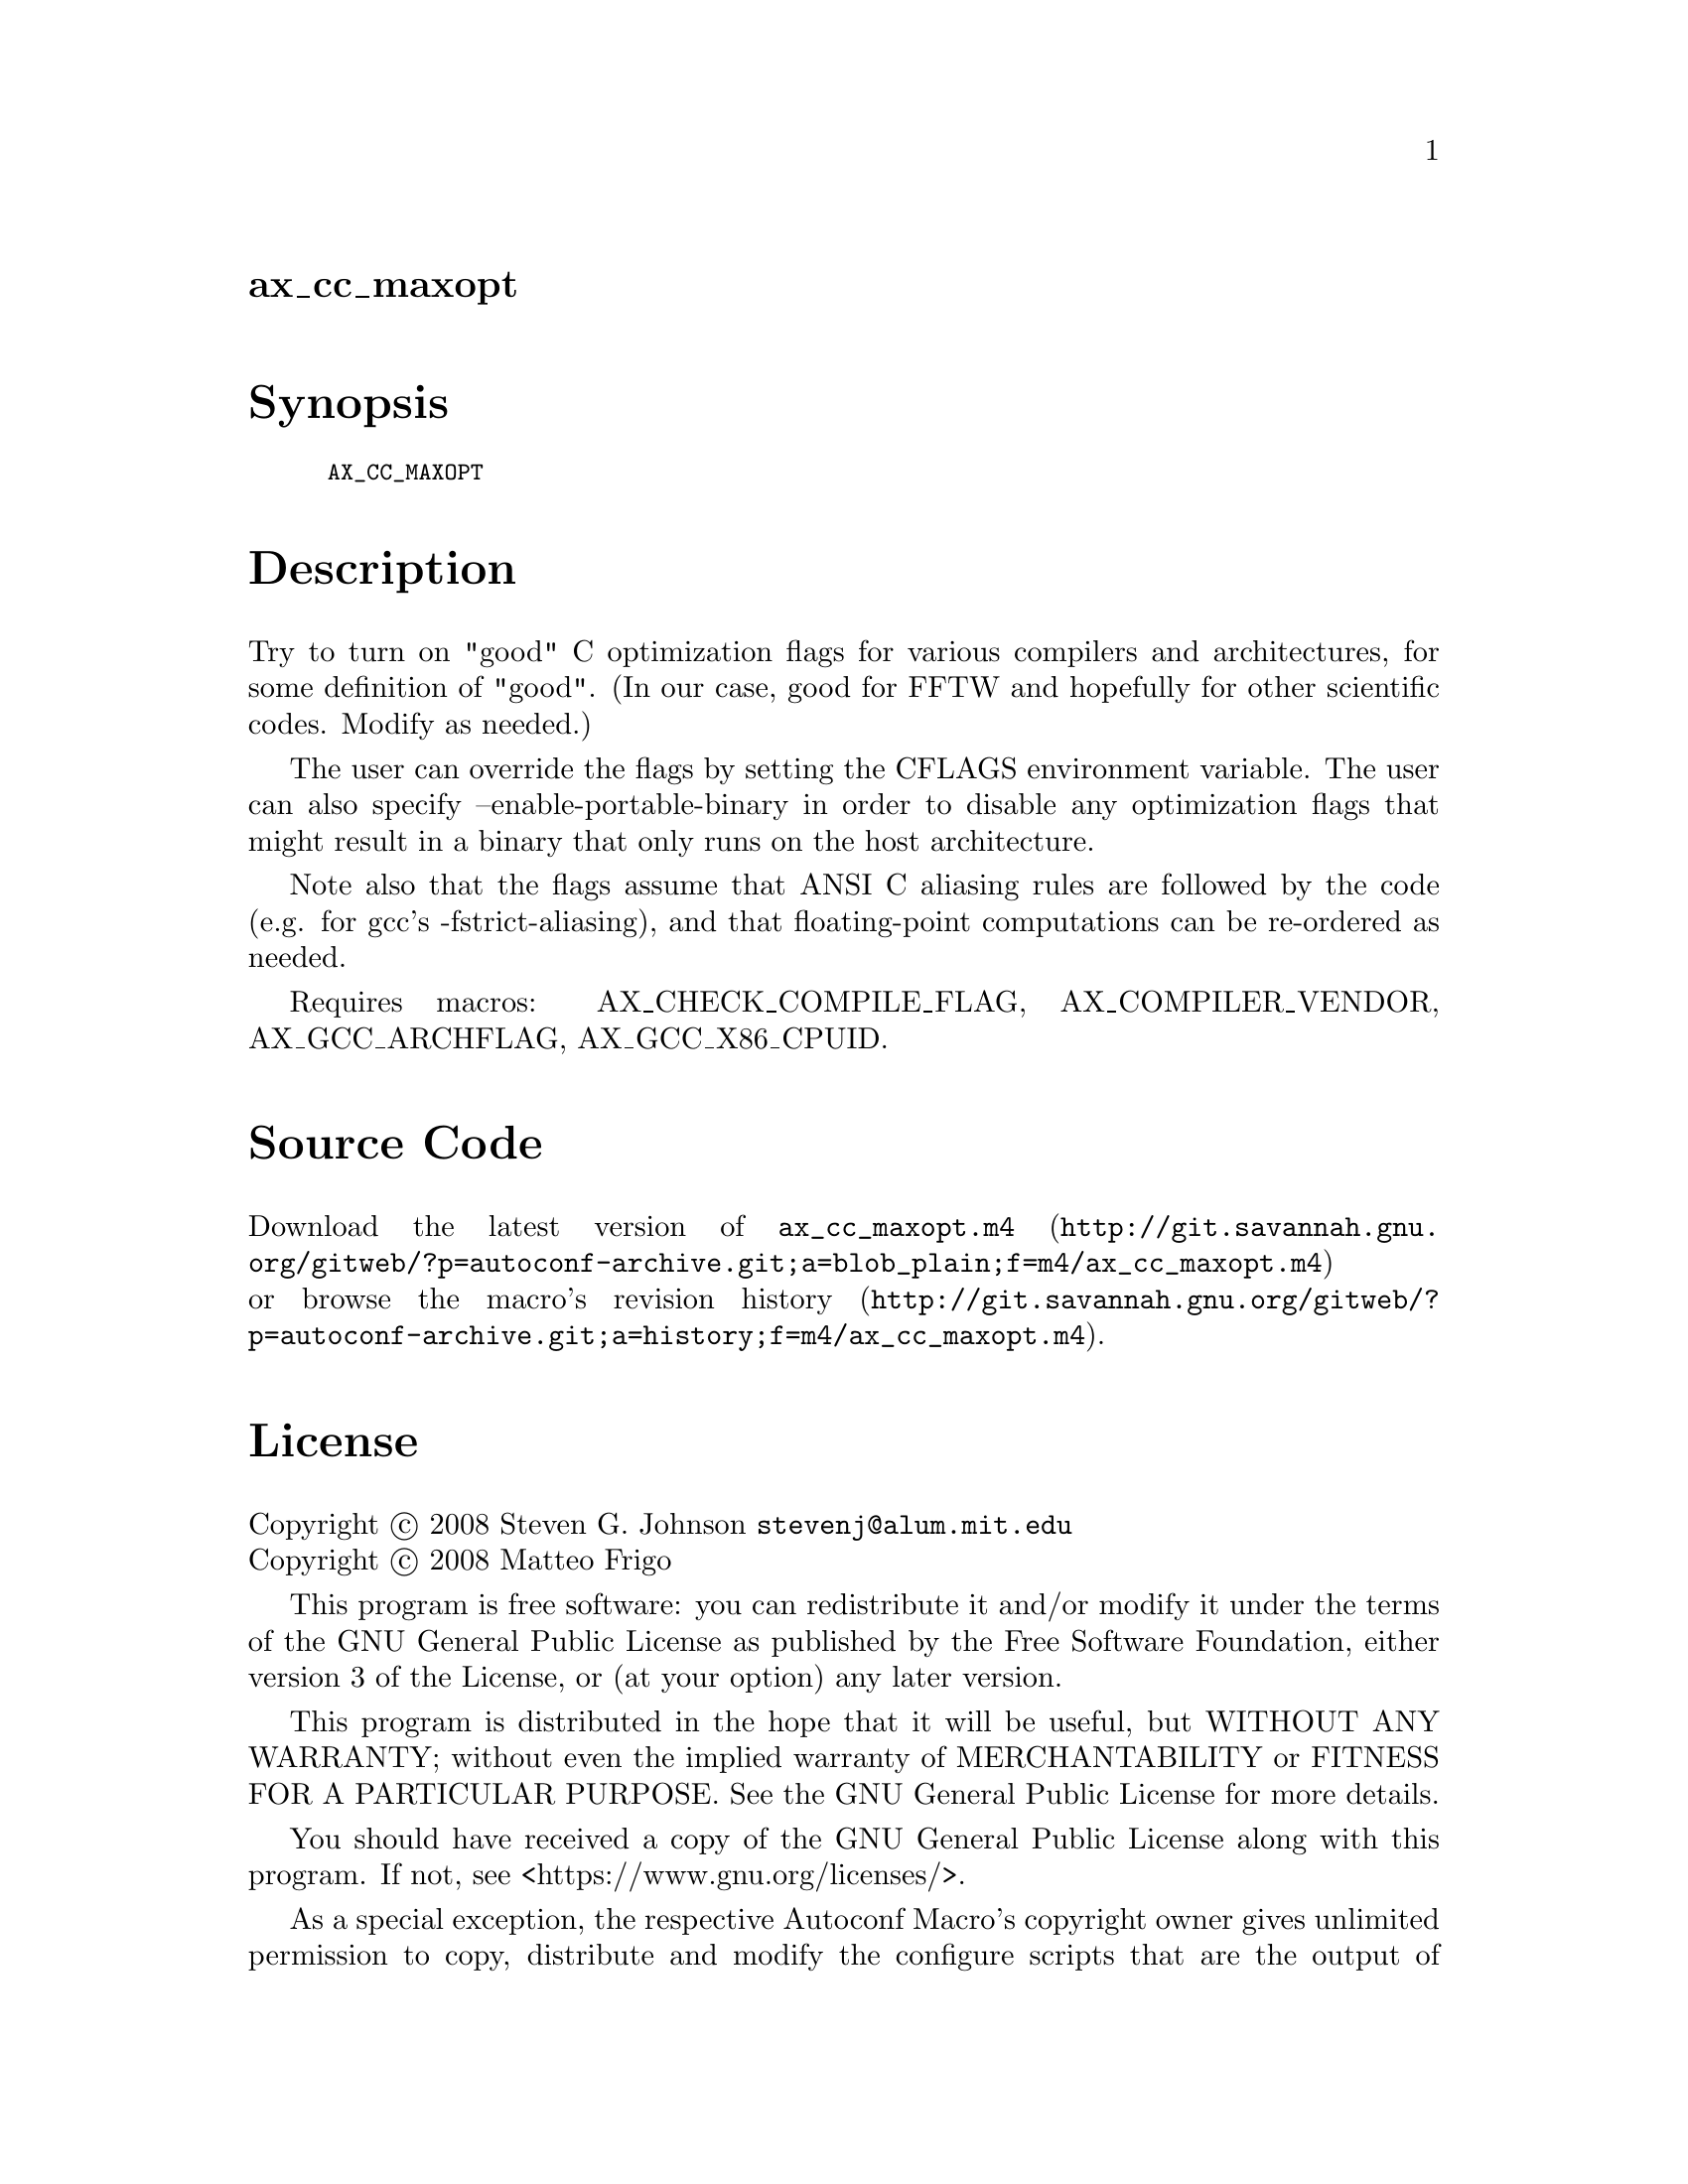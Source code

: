@node ax_cc_maxopt
@unnumberedsec ax_cc_maxopt

@majorheading Synopsis

@smallexample
AX_CC_MAXOPT
@end smallexample

@majorheading Description

Try to turn on "good" C optimization flags for various compilers and
architectures, for some definition of "good". (In our case, good for
FFTW and hopefully for other scientific codes. Modify as needed.)

The user can override the flags by setting the CFLAGS environment
variable. The user can also specify --enable-portable-binary in order to
disable any optimization flags that might result in a binary that only
runs on the host architecture.

Note also that the flags assume that ANSI C aliasing rules are followed
by the code (e.g. for gcc's -fstrict-aliasing), and that floating-point
computations can be re-ordered as needed.

Requires macros: AX_CHECK_COMPILE_FLAG, AX_COMPILER_VENDOR,
AX_GCC_ARCHFLAG, AX_GCC_X86_CPUID.

@majorheading Source Code

Download the
@uref{http://git.savannah.gnu.org/gitweb/?p=autoconf-archive.git;a=blob_plain;f=m4/ax_cc_maxopt.m4,latest
version of @file{ax_cc_maxopt.m4}} or browse
@uref{http://git.savannah.gnu.org/gitweb/?p=autoconf-archive.git;a=history;f=m4/ax_cc_maxopt.m4,the
macro's revision history}.

@majorheading License

@w{Copyright @copyright{} 2008 Steven G. Johnson @email{stevenj@@alum.mit.edu}} @* @w{Copyright @copyright{} 2008 Matteo Frigo}

This program is free software: you can redistribute it and/or modify it
under the terms of the GNU General Public License as published by the
Free Software Foundation, either version 3 of the License, or (at your
option) any later version.

This program is distributed in the hope that it will be useful, but
WITHOUT ANY WARRANTY; without even the implied warranty of
MERCHANTABILITY or FITNESS FOR A PARTICULAR PURPOSE. See the GNU General
Public License for more details.

You should have received a copy of the GNU General Public License along
with this program. If not, see <https://www.gnu.org/licenses/>.

As a special exception, the respective Autoconf Macro's copyright owner
gives unlimited permission to copy, distribute and modify the configure
scripts that are the output of Autoconf when processing the Macro. You
need not follow the terms of the GNU General Public License when using
or distributing such scripts, even though portions of the text of the
Macro appear in them. The GNU General Public License (GPL) does govern
all other use of the material that constitutes the Autoconf Macro.

This special exception to the GPL applies to versions of the Autoconf
Macro released by the Autoconf Archive. When you make and distribute a
modified version of the Autoconf Macro, you may extend this special
exception to the GPL to apply to your modified version as well.
